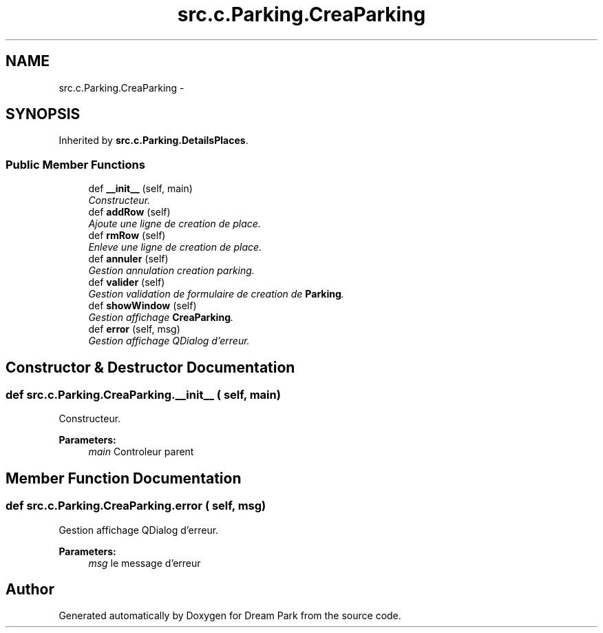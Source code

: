 .TH "src.c.Parking.CreaParking" 3 "Sun Feb 8 2015" "Version 1.0" "Dream Park" \" -*- nroff -*-
.ad l
.nh
.SH NAME
src.c.Parking.CreaParking \- 
.SH SYNOPSIS
.br
.PP
.PP
Inherited by \fBsrc\&.c\&.Parking\&.DetailsPlaces\fP\&.
.SS "Public Member Functions"

.in +1c
.ti -1c
.RI "def \fB__init__\fP (self, main)"
.br
.RI "\fIConstructeur\&. \fP"
.ti -1c
.RI "def \fBaddRow\fP (self)"
.br
.RI "\fIAjoute une ligne de creation de place\&. \fP"
.ti -1c
.RI "def \fBrmRow\fP (self)"
.br
.RI "\fIEnleve une ligne de creation de place\&. \fP"
.ti -1c
.RI "def \fBannuler\fP (self)"
.br
.RI "\fIGestion annulation creation parking\&. \fP"
.ti -1c
.RI "def \fBvalider\fP (self)"
.br
.RI "\fIGestion validation de formulaire de creation de \fBParking\fP\&. \fP"
.ti -1c
.RI "def \fBshowWindow\fP (self)"
.br
.RI "\fIGestion affichage \fBCreaParking\fP\&. \fP"
.ti -1c
.RI "def \fBerror\fP (self, msg)"
.br
.RI "\fIGestion affichage QDialog d'erreur\&. \fP"
.in -1c
.SH "Constructor & Destructor Documentation"
.PP 
.SS "def src\&.c\&.Parking\&.CreaParking\&.__init__ ( self,  main)"

.PP
Constructeur\&. 
.PP
\fBParameters:\fP
.RS 4
\fImain\fP Controleur parent 
.RE
.PP

.SH "Member Function Documentation"
.PP 
.SS "def src\&.c\&.Parking\&.CreaParking\&.error ( self,  msg)"

.PP
Gestion affichage QDialog d'erreur\&. 
.PP
\fBParameters:\fP
.RS 4
\fImsg\fP le message d'erreur 
.RE
.PP


.SH "Author"
.PP 
Generated automatically by Doxygen for Dream Park from the source code\&.

